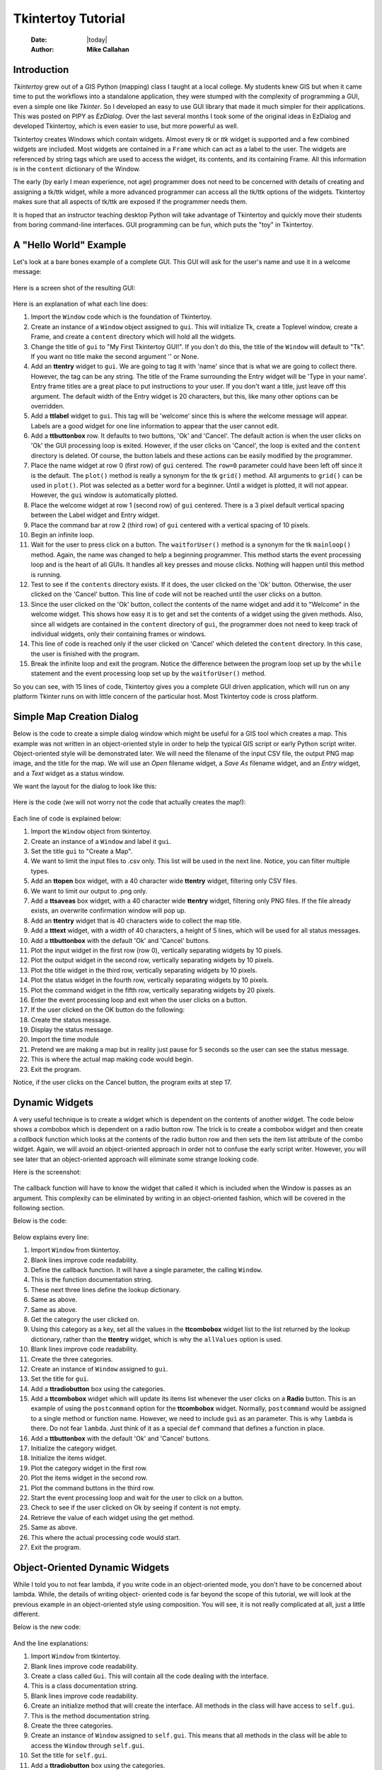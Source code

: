 ===================
Tkintertoy Tutorial
===================

  :Date: |today|
  :Author: **Mike Callahan**

Introduction
============

*Tkintertoy* grew out of a GIS Python (mapping) class I taught at a local college.
My students knew GIS but when it came time to put the workflows into a
standalone application, they were stumped with the complexity of programming 
a GUI, even a simple one like *Tkinter*. So I developed an easy to use GUI 
library that made it much simpler for their applications. This was posted on 
PIPY as *EzDialog*. Over the last several months I took some of the original 
ideas in EzDialog and developed Tkintertoy, which is even easier to use, but 
more powerful as well.

Tkintertoy creates Windows which contain widgets. Almost every *tk* or *ttk* 
widget is supported and a few combined widgets are included. Most widgets 
are contained in a ``Frame`` which can act as a label to the user. The widgets 
are referenced by string tags which are used to access the widget, its 
contents, and its containing Frame. All this information is in the ``content`` 
dictionary of the Window.

The early (by early I mean experience, not age) programmer does not need to 
be concerned with details of creating and assigning a tk/ttk widget, while a 
more advanced programmer can access all the tk/ttk options of the widgets. 
Tkintertoy makes sure that all aspects of tk/ttk are exposed if the 
programmer needs them.

It is hoped that an instructor teaching desktop Python will take advantage 
of Tkintertoy and quickly move their students from boring command-line 
interfaces. GUI programming can be fun, which puts the "toy" in Tkintertoy.

A "Hello World" Example
=======================
Let's look at a bare bones example of a complete GUI. This GUI will ask for 
the user's name and use it in a welcome message:

  .. include:: examples/first.py
      :code: python
      :number-lines:

Here is a screen shot of the resulting GUI:

  .. image:: images/first.png

Here is an explanation of what each line does:

1. Import the ``Window`` code which is the foundation of Tkintertoy.
#. Create an instance of a ``Window`` object assigned to ``gui``. This will
   initialize Tk, create a Toplevel window, create a Frame, and create a
   ``content`` directory which will hold all the widgets.
#. Change the title of ``gui`` to "My First Tkintertoy GUI!". If you 
   don't do this, the title of the ``Window`` will default to "Tk". If you want no 
   title make the second argument '' or None.
#. Add an **ttentry** widget to ``gui``. We are going to tag it with 'name' since 
   that is what we are going to collect there. However, the tag can be any 
   string. The title of the Frame surrounding the Entry widget will be 'Type in 
   your name'. Entry frame titles are a great place to put instructions to your 
   user. If you don't want a title, just leave off this argument. The default 
   width of the Entry widget is 20 characters, but this, like many other 
   options can be overridden.
#. Add a **ttlabel** widget to ``gui``. This tag will be 'welcome' since this is 
   where the welcome message will appear. Labels are a good widget for one line 
   information to appear that the user cannot edit.
#. Add a **ttbuttonbox** row. It defaults to two buttons, 'Ok' and 'Cancel'. 
   The default action is when the user clicks on 'Ok' the GUI processing loop is
   exited. However, if the user clicks on 'Cancel', the loop is exited and the 
   ``content`` directory is deleted. Of course, the button labels and these actions 
   can be easily modified by the programmer.
#. Place the name widget at row 0 (first row) of ``gui`` centered. The ``row=0``
   parameter could have been left off since it is the default. The ``plot()`` method
   is really a synonym for the tk ``grid()`` method. All arguments to ``grid()`` can
   be used in ``plot()``. Plot was selected as a better word for a beginner. Until a
   widget is plotted, it will not appear. However, the ``gui`` window is automatically
   plotted.
#. Place the welcome widget at row 1 (second row) of ``gui`` centered. There is a 3
   pixel default vertical spacing between the Label widget and Entry widget.
#. Place the command bar at row 2 (third row) of ``gui`` centered with a vertical
   spacing of 10 pixels.
#. Begin an infinite loop.
#. Wait for the user to press click on a button. The ``waitforUser()`` method 
   is a synonym for the tk ``mainloop()`` method. Again, the name was changed to
   help a beginning programmer. This method starts the event processing loop and
   is the heart of all GUIs. It handles all key presses and mouse clicks. Nothing
   will happen until this method is running.
#. Test to see if the ``contents`` directory exists. If it does, the user 
   clicked on the 'Ok' button. Otherwise, the user clicked on the 'Cancel' button. 
   This line of code will not be reached until the user clicks on a button.
#. Since the user clicked on the 'Ok' button, collect the contents of the 
   name widget and add it to "Welcome" in the welcome widget. This shows how easy
   it is to get and set the contents of a widget using the given methods. Also,
   since all widgets are contained in the ``content`` directory of ``gui``, the
   programmer does not need to keep track of individual widgets, only
   their containing frames or windows.
#. This line of code is reached only if the user clicked on 'Cancel' which 
   deleted the ``content`` directory. In this case, the user is finished with the 
   program.
#. Break the infinite loop and exit the program. Notice the difference 
   between the program loop set up by the ``while`` statement and the event
   processing loop set up by the ``waitforUser()`` method.

So you can see, with 15 lines of code, Tkintertoy gives you a complete GUI 
driven application, which will run on any platform Tkinter runs on with little
concern of the particular host. Most Tkintertoy code is cross platform.

Simple Map Creation Dialog
==========================

Below is the code to create a simple dialog window which might be useful for a GIS 
tool which creates a map. This example was not written in an object-oriented style in 
order to help the typical GIS script or early Python script writer. Object-oriented 
style will be demonstrated later. We will need the filename of the input CSV file, 
the output PNG map image, and the title for the map. We will use an *Open* filename 
widget, a *Save As* filename widget, and an *Entry* widget, and a *Text* widget as
a status window.

We want the layout for the dialog to look like this:

  .. image:: images/map1.png

Here is the code (we will not worry not the code that actually creates the map!):

  .. include:: examples/map1.py
      :number-lines:
      :code: python

Each line of code is explained below:

1. Import the ``Window`` object from tkintertoy.
#. Create an instance of a ``Window`` and label it ``gui``.
#. Set the title ``gui`` to "Create a Map".
#. We want to limit the input files to .csv only. This list will be used in the next
   line. Notice, you can filter multiple types.
#. Add an **ttopen** box widget, with a 40 character wide **ttentry** widget,
   filtering only CSV files.
#. We want to limit our output to .png only.
#. Add a **ttsaveas** box widget, with a 40 character wide **ttentry** widget,
   filtering only PNG files. If the file already exists, an overwrite confirmation
   window will pop up.
#. Add an **ttentry** widget that is 40 characters wide to collect the map title. 
#. Add a **tttext** widget, with a width of 40 characters, a height of 5 lines, which
   will be used for all status messages.
#. Add a **ttbuttonbox** with the default 'Ok' and 'Cancel' buttons.
#. Plot the input widget in the first row (row 0), vertically separating widgets by
   10 pixels.
#. Plot the output widget in the second row, vertically separating widgets by 10
   pixels.
#. Plot the title widget in the third row, vertically separating widgets by
   10 pixels.
#. Plot the status widget in the fourth row, vertically separating widgets by 10
   pixels.
#. Plot the command widget in the fifth row, vertically separating widgets by 20
   pixels.
#. Enter the event processing loop and exit when the user clicks on a button.
#. If the user clicked on the OK button do the following:
#. Create the status message.
#. Display the status message.
#. Import the time module
#. Pretend we are making a map but in reality just pause for 5 seconds so the user
   can see the status message.
#. This is where the actual map making code would begin.
#. Exit the program.

Notice, if the user clicks on the Cancel button, the program exits at step 17.
 
Dynamic Widgets
===============

A very useful technique is to create a widget which is dependent on the contents of 
another widget. The code below shows a combobox which is dependent on a radio button 
row. The trick is to create a combobox widget and then create a *callback* function 
which looks at the contents of the radio button row and then sets the item list
attribute of the combo widget. Again, we will avoid an object-oriented approach in 
order not to confuse the early script writer. However, you will see later that an
object-oriented approach will eliminate some strange looking code. 

Here is the screenshot:

  .. image:: images/dynamic_widget1.png

The callback function will have to know the widget that called it which is included 
when the Window is passes as an argument. This complexity can be eliminated by
writing in an object-oriented fashion, which will be covered in the following
section.

Below is the code:

  .. include:: examples/dynamic_widget1.py
      :number-lines:
      :code: python

Below explains every line:

1. Import ``Window`` from tkintertoy.
#. Blank lines improve code readability.
#. Define the callback function. It will have a single parameter, the calling
   ``Window``.
#. This is the function documentation string.
#. These next three lines define the lookup dictionary.
#. Same as above.
#. Same as above.
#. Get the category the user clicked on.
#. Using this category as a key, set all the values in the **ttcombobox** widget list
   to the list returned by the lookup dictionary, rather than the **ttentry** widget,
   which is why the ``allValues`` option is used.
#. Blank lines improve code readability.
#. Create the three categories.
#. Create an instance of ``Window`` assigned to ``gui``.
#. Set the title for ``gui``.
#. Add a **ttradiobutton** box using the categories.
#. Add a **ttcombobox** widget which will update its items list whenever the user
   clicks on a **Radio** button. This is an example of using the ``postcommand``
   option for the **ttcombobox** widget. Normally, ``postcommand`` would be assigned
   to a single method or function name. However, we need to include ``gui`` as an
   parameter. This is why ``lambda`` is there. Do not fear ``lambda``. Just think
   of it as a special ``def`` command that defines a function in place.
#. Add a **ttbuttonbox** with the default 'Ok' and 'Cancel' buttons.
#. Initialize the category widget.
#. Initialize the items widget.
#. Plot the category widget in the first row.
#. Plot the items widget in the second row.
#. Plot the command buttons in the third row.
#. Start the event processing loop and wait for the user to click on a button.
#. Check to see if the user clicked on Ok by seeing if content is not empty.
#. Retrieve the value of each widget using the get method.
#. Same as above.
#. This where the actual processing code would start.
#. Exit the program.

Object-Oriented Dynamic Widgets
===============================

While I told you to not fear lambda, if you write code in an object-oriented mode, 
you don't have to be concerned about lambda. While, the details of writing object-
oriented code is far beyond the scope of this tutorial, we will look at the previous 
example in an object-oriented style using composition. You will see, it is not really 
complicated at all, just a little different.

Below is the new code:

  .. include:: examples/dynamic_widget2.py
      :number-lines:
      :code: python

And the line explanations:

1. Import ``Window`` from tkintertoy.
#. Blank lines improve code readability.
#. Create a class called ``Gui``. This will contain all the code dealing with the
   interface.
#. This is a class documentation string.
#. Blank lines improve code readability.
#. Create an initialize method that will create the interface. All methods in the
   class will have access to ``self.gui``.
#. This is the method documentation string.
#. Create the three categories.
#. Create an instance of ``Window`` assigned to ``self.gui``. This means that all
   methods in the class will be able to access the ``Window`` through ``self.gui``.
#. Set the title for ``self.gui``.
#. Add a **ttradiobutton** box using the categories.
#. Add a **ttcombobox** widget which will update its items list whenever the user
   clicks on a **Radio** button. Notice that the ``postcommand`` option now simply
   points to the callback method without ``lambda`` since ALL methods can access
   ``self.gui``. This is the major advantage to object-oriented code.
#. Add a **ttbuttonbox** with the default 'Ok' and 'Cancel' buttons.
#. Initialize the category widget.
#. Initialize the items widget.
#. Plot the category widget in the first row.
#. Plot the items widget in the second row.
#. Plot the command buttons in the third row.
#. Blank lines improve code readability.
#. Create the callback method using the ``self`` parameter.
#. This is the method documentation string.
#. These next three lines define the lookup dictionary.
#. Same as above.
#. Same as above.
#. Get the category the user clicked on.
#. Using this category as a key, set all the items in the **ttcombobox** widget list
   to the list returned by the lookup dictionary, rather than the **ttentry** widget,
   which is why the ``allValues`` option is used.
#. Blank lines improve code readability.
#. Create an instance of the ``Gui`` class labeled ``app``. Notice that ``app.gui``
   will refer to the ``Window`` created in the ``__init__`` method and
   ``app.gui.content`` will have the contents of the window.
#. Start the event processing loop and wait for the user to click on a button.
#. Check to see if the user clicked on Ok by seeing if content is not None.
#. Retrieve the value of each widget using the get method.
#. Same as above.
#. This where the actual processing code would start.
#. Exit the program.

There are very good reasons for learning this style of programming. It should be used 
for all except the simplest code. You will quickly get use to typing "self." All future
examples in this tutorial will use this style of coding.

Using the Collector Widget
==========================

This next example is the interface to a tornado path generator. Assume that we have a
database that has tornado paths stored by date, counties that the tornado moved 
through, and the maximum damaged caused by the tornado (called the Enhanced Fajita or 
EF scale).

This will demonstrate the use of the ``collector`` widget, which acts as a dialog 
inside a dialog. Below is the screenshot:

  .. image:: images/tornado.png

You can see for the date we will use a **ttspinbox**, the county will be a
**ttcombobox** widget``, the damage will use **ttcheckbutton** row, and all choices 
will be shown in the **ttcollector** widget. Here is the code:

  .. include:: examples/tornado.py
      :number-lines:
      :code: python

Here are the line explanations, notice the first steps are very similar to the 
previous example:

1. Import ``Window`` from tkintertoy.
#. Blank lines improve code readability.
#. Create a class called ``Gui``. This will contain all the code dealing with the
   interface.
#. This is a class documentation string.
#. Blank lines improve code readability.
#. Create an initialize method that will create the interface. All methods in the
   class will have access to ``self``. In this case there are no other methods
   so the ``self`` is unnecessary but it does no harm and is a good habit to develop.
#. This is the method documentation string.
#. Create a list of county names.
#. Same as above.
#. Create a list of damage levels.
#. Create the parameter list for the date spinner. The first digit is the width, the
   second is the lower limit, the third is the upper limit.
#. The initial date will be 1/1/1980.
#. Set up the column headers for the **Collector** widget. The first value is the
   the header string, the second is the width of the column in pixels.
#. Create an instance of ``Window`` labeled ``self.gui``. Again, the ``self`` means
   that every method in the class will have access.
#. Set the title of ``self.gui`` to "Tornado Path Generator".
#. Add a date **ttspinbox**.
#. Set the date to the default.
#. Add a county **ttcombobox**.
#. Add a damage level **ttcheckbutton** box.
#. Add a **ttcollector**.
#. Add a command **ttbuttonbox**.
#. Plot the date widget in the first row, separating the widgets by 5 pixels.
#. Plot the county widget in the second row, separating the widgets by 5 pixels.
#. Plot the damage level widget in the third row, separating the widgets by 5
   pixels.
#. Plot the path widget in the fourth row, separating the widgets by 5 pixels.
#. Plot the command widget in the fifth row, separating the widgets by 10 pixels.
#. Blank lines improve code readability.
#. Create a ``main()`` function. This is the way most Python scripts work.
#. This is the function documentation.
#. Blank lines improve code readability.
#. Create an instance of the ``Gui`` class which will create the GUI.
#. Wait for the user to click a button.
#. Collect all the lines in the collector.
#. This is where the tornado path generation code would begin.
#. Blank lines improve code readability.
#. Run the driving function.
  
Using the Notebook Container
============================

Tkintertoy includes containers which are ``Windows`` within ``Windows`` in order to 
organize widgets. A very useful one is the **ttnotebook**. This example shows a 
notebook that combines two different map making methods into a single GUI.

Below is a screenshot:

  .. image:: images/mapper.png

Here is the code. We will also demonstrate more dynamic widgets and introduce some 
simple error trapping:

  .. include:: examples/mapper.py
      :number-lines:
      :code: python

Here are the line explanations:

1. Import ``Window`` from tkintertoy.
#. Blank lines improve code readability.
#. Create a class called ``Gui``. This will contain all the code dealing with the
   interface.
#. This is a class documentation string.
#. Create an initialize method that will create the interface. All methods in the
   class will have access to ``self``. We are also going to pass Mapper class
   which will contain all the non-interface code, mostly stubs where real code would
   go.
#. This is the method documentation string.
#. This lets all methods in this class access the Mapper instance.
#. Create an instance of ``Window`` labeled ``self.dialog``. All methods in this
   Class will have access.
#. Set the title of ``self.dialog`` to Mapper 1.0.
#. This code section is for the notebook widget.
#. Create a list which contains the names of the tabs in the notebook:
   Routine & Accumulate. Routine will make a map of one day's rainfall, accumulate
   will add up several days worth of rain.
#. Add a **ttnotebook**. The notebook will return two ``Windows`` which will be used
   as a container for each notebook page.
#. This code section is for the Routine notebook page.
#. Assign the first page (page[0]) of the notebook, which is a ``Window`` to ``self.routine``.
#. Get today's date.
#. Convert it to [date, month, year, month abr]; ex. [25, 12, 2018, 'Dec']
#. Add a title **ttentry** widget. This will be filled in dynamically.
#. Set the title using today's date.
#. Plot the title in the first row.
#. Add an output filename **ttentry** widget. This will also filled in dynamically.
#. Set the output filename using today's date.
#. Plot the output filename widget in the second row.
#. Create a list of two types of jobs: Make KMLs & Make Maps.
#. Add a jobs **ttchecks**.
#. Turn on both check boxes, by default.
#. Plot the jobs widget in the third row.
#. This code section is for the Accumulate notebook page.
#. Assign the second page (page[1]) of the notebook, which is a ``Window`` to ``self.accum``.
#. Create the list for the parameters of a date spinner.
#. Add an ending date **ttspin** row, with the callback set to self.updateAccum().
#. Same as above.
#. Set the ending date to today.
#. Plot the ending date widget in the first row.
#. Add a single days back **ttspin** with the callback set to self.updateAccum()
   as well.
#. Same as above.
#. Set the default days back to 2.
#. Plot the days back widget in the second row.
#. Add a title **ttentry**. This will be filled in dynamically.
#. Plot the title widget in the third row.
#. Fill in the title using the default values in the above widgets.
#. This section of code is for the rest of the dialog window.
#. Add a messages **tttext**. This is where all messages to the user will appear.
#. Plot the messages widget in the second row of the dialog window. The notebook will be in
   the first row.
#. Add a command **ttbuuton** row, the default are labeled Ok and Cancel.
#. Set the callback for the first button to self.go(). We are getting the Tk widget
   using the getWidget method and changing the *command* parameter. This shows how
   easy it is to get to the more complex parts of Tk from tkintertoy.
#. Set the label of the second button to Exit using the same method as above but
   changing the *text* parameter.
#. Plot the command buttons in the third row.
#. Plot the notebook in the first row.
#. Set the default notebook page to Routine. This will be the page displayed when the
   application first starts.
#. Blank lines improve readability.
#. This method will update the widgets on the accumulate page expanding on dynamic widgets.
#. This is the method documentation string.
#. Get the ending date from the widget. It will come back as [month, day, year].
#. This will turn the list of ints into a datetime object.
#. Turn the object into a comma-separated string 'date-int, month-int, year, month-abrev'
   like '27,12,2018,Dec'.
#. Get the number of days back the user wanted.
#. Set the title of the map in the title widget. As the user changes the dates and days back,
   this title will dynamically change. The user can edit this one last time before they click
   on Ok.
#. Calculate the beginning date from the ending date and the days back. The final form
   is ['date-int','month-int'] like ['25','12'].
#. Set the title of the map file to something like 'accum1225-12272018'. Again, this will
   be dynamically updated and can be overridden.

  

  







